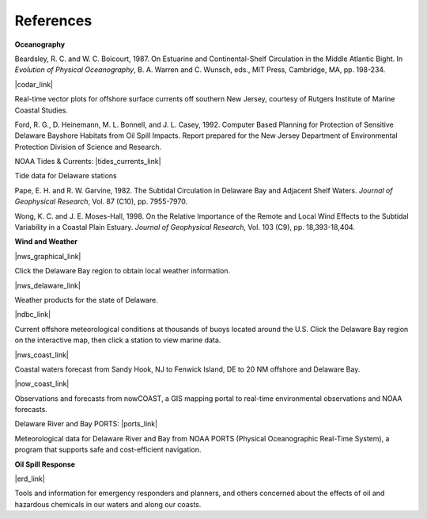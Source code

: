 References
=================================================


**Oceanography**

Beardsley, R. C. and W. C. Boicourt, 1987. On Estuarine and Continental-Shelf Circulation in the Middle Atlantic Bight. In *Evolution of Physical Oceanography*, B. A. Warren and C. Wunsch, eds., MIT Press, Cambridge, MA, pp. 198-234.


|codar_link|

Real-time vector plots for offshore surface currents off southern New Jersey, courtesy of Rutgers Institute of Marine Coastal Studies.


Ford, R. G., D. Heinemann, M. L. Bonnell, and J. L. Casey, 1992. Computer Based Planning for Protection of Sensitive Delaware Bayshore Habitats from Oil Spill Impacts. Report prepared for the New Jersey Department of Environmental Protection Division of Science and Research.


NOAA Tides & Currents: |tides_currents_link|

Tide data for Delaware stations


Pape, E. H. and R. W. Garvine, 1982. The Subtidal Circulation in Delaware Bay and Adjacent Shelf Waters. *Journal of Geophysical Research*, Vol. 87 (C10), pp. 7955-7970.

Wong, K. C. and J. E. Moses-Hall, 1998. On the Relative Importance of the Remote and Local Wind Effects to the Subtidal Variability in a Coastal Plain Estuary. *Journal of Geophysical Research*, Vol. 103 (C9), pp. 18,393-18,404.

**Wind and Weather**

|nws_graphical_link|

Click the Delaware Bay region to obtain local weather information.


|nws_delaware_link|

Weather products for the state of Delaware.


|ndbc_link|

Current offshore meteorological conditions at thousands of buoys located around the U.S. Click the Delaware Bay region on the interactive map, then click a station to view marine data.


|nws_coast_link|

Coastal waters forecast from Sandy Hook, NJ to Fenwick Island, DE to 20 NM offshore and Delaware Bay. 


|now_coast_link|

Observations and forecasts from nowCOAST, a GIS mapping portal to real-time environmental observations and NOAA forecasts.


Delaware River and Bay PORTS: |ports_link|

Meteorological data for Delaware River and Bay from NOAA PORTS (Physical Oceanographic Real-Time System), a program that supports safe and cost-efficient navigation.


**Oil Spill Response**

|erd_link|

Tools and information for emergency responders and planners, and others concerned about the effects of oil and hazardous chemicals in our waters and along our coasts.

.. |codar_link| raw:: html

   <a href="http://marine.rutgers.edu/mrs/codar/real-time/real_time.html" target="_blank">Coastal Ocean Dynamics Applications Radar (CODAR) Real-Time Data</a>

.. |tides_currents_link| raw:: html

   <a href="http://www.tidesandcurrents.noaa.gov/tide_predictions.html?gid=1395#listing" target="_blank">Tide Data for Delaware</a>

.. |nws_graphical_link| raw:: html

   <a href="http://www.weather.gov/forecasts.php/graphical/sectors" target="_blank">NOAA National Weather Service Graphical Forecasts</a>

.. |nws_delaware_link| raw:: html

   <a href="http://www.nws.noaa.gov/view/states.php?state=DE" target="_blank">NOAA National Weather Service (NWS) - Data from Delaware</a>

.. |ndbc_link| raw:: html

   <a href="http://www.ndbc.noaa.gov" target="_blank">National Data Buoy Center</a>

.. |nws_coast_link| raw:: html

   <a href="http://weather.noaa.gov/cgi-bin/fmtbltn.pl?file=forecasts/marine/coastal/an/anz430.txt&title=Bays+and+Inlets%3CBR%3EDelaware+Bay" target="_blank">NOAA National Weather Service (NWS)</a>

.. |now_coast_link| raw:: html

   <a href="http://nowcoast.noaa.gov/?BOX=-76.55:38.70:-73.61:40.24&VisibleLayerIDs=fcst_pg_coz" target="_blank">NOAA nowCOAST</a>

.. |ports_link| raw:: html

   <a href="http://www.co-ops.nos.noaa.gov/dbports/dbAllMET.html" target="_blank">All Meteorological Data</a>

.. |erd_link| raw:: html

   <a href="http://response.restoration.noaa.gov" target="_blank">NOAA's Emergency Response Division (ERD)</a>

